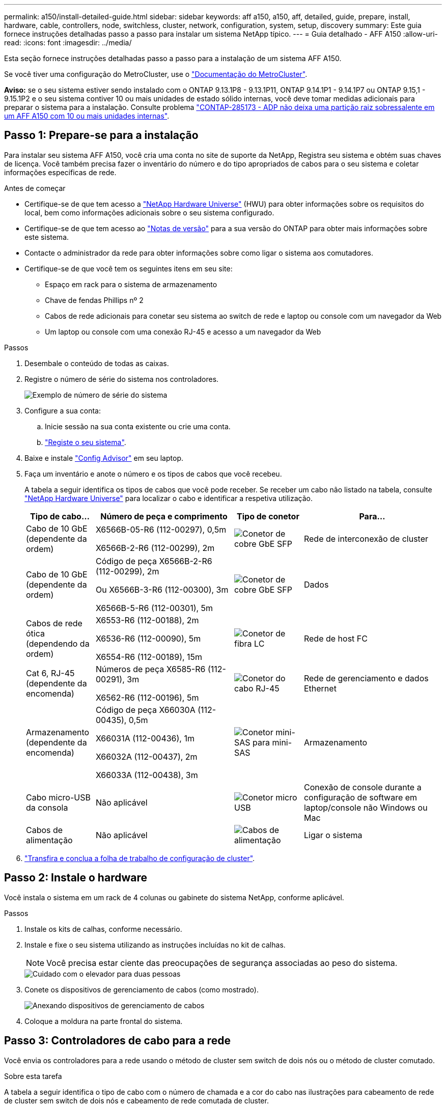 ---
permalink: a150/install-detailed-guide.html 
sidebar: sidebar 
keywords: aff a150, a150, aff, detailed, guide, prepare, install, hardware, cable, controllers, node, switchless, cluster, network, configuration, system, setup, discovery 
summary: Este guia fornece instruções detalhadas passo a passo para instalar um sistema NetApp típico. 
---
= Guia detalhado - AFF A150
:allow-uri-read: 
:icons: font
:imagesdir: ../media/


[role="lead"]
Esta seção fornece instruções detalhadas passo a passo para a instalação de um sistema AFF A150.

Se você tiver uma configuração do MetroCluster, use o https://docs.netapp.com/us-en/ontap-metrocluster/index.html["Documentação do MetroCluster"^].

*Aviso:* se o seu sistema estiver sendo instalado com o ONTAP 9.13.1P8 - 9.13.1P11, ONTAP 9.14.1P1 - 9.14.1P7 ou ONTAP 9.15,1 - 9.15.1P2 e o seu sistema contiver 10 ou mais unidades de estado sólido internas, você deve tomar medidas adicionais para preparar o sistema para a instalação. Consulte problema  https://mysupport.netapp.com/site/bugs-online/product/ONTAP/JiraNgage/CONTAP-285173["CONTAP-285173 - ADP não deixa uma partição raiz sobressalente em um AFF A150 com 10 ou mais unidades internas"^].



== Passo 1: Prepare-se para a instalação

Para instalar seu sistema AFF A150, você cria uma conta no site de suporte da NetApp, Registra seu sistema e obtém suas chaves de licença. Você também precisa fazer o inventário do número e do tipo apropriados de cabos para o seu sistema e coletar informações específicas de rede.

.Antes de começar
* Certifique-se de que tem acesso a link:https://hwu.netapp.com["NetApp Hardware Universe"^] (HWU) para obter informações sobre os requisitos do local, bem como informações adicionais sobre o seu sistema configurado.
* Certifique-se de que tem acesso ao link:http://mysupport.netapp.com/documentation/productlibrary/index.html?productID=62286["Notas de versão"^] para a sua versão do ONTAP para obter mais informações sobre este sistema.
* Contacte o administrador da rede para obter informações sobre como ligar o sistema aos comutadores.
* Certifique-se de que você tem os seguintes itens em seu site:
+
** Espaço em rack para o sistema de armazenamento
** Chave de fendas Phillips nº 2
** Cabos de rede adicionais para conetar seu sistema ao switch de rede e laptop ou console com um navegador da Web
** Um laptop ou console com uma conexão RJ-45 e acesso a um navegador da Web




.Passos
. Desembale o conteúdo de todas as caixas.
. Registre o número de série do sistema nos controladores.
+
image::../media/drw_ssn_label.png[Exemplo de número de série do sistema]

. Configure a sua conta:
+
.. Inicie sessão na sua conta existente ou crie uma conta.
.. https://mysupport.netapp.com/eservice/registerSNoAction.do?moduleName=RegisterMyProduct["Registe o seu sistema"].


. Baixe e instale https://mysupport.netapp.com/site/tools/tool-eula/activeiq-configadvisor["Config Advisor"] em seu laptop.
. Faça um inventário e anote o número e os tipos de cabos que você recebeu.
+
A tabela a seguir identifica os tipos de cabos que você pode receber. Se receber um cabo não listado na tabela, consulte https://hwu.netapp.com["NetApp Hardware Universe"] para localizar o cabo e identificar a respetiva utilização.

+
[cols="1,2,1,2"]
|===
| Tipo de cabo... | Número de peça e comprimento | Tipo de conetor | Para... 


 a| 
Cabo de 10 GbE (dependente da ordem)
 a| 
X6566B-05-R6 (112-00297), 0,5m

X6566B-2-R6 (112-00299), 2m
 a| 
image:../media/oie_cable_sfp_gbe_copper.png["Conetor de cobre GbE SFP"]
 a| 
Rede de interconexão de cluster



 a| 
Cabo de 10 GbE (dependente da ordem)
 a| 
Código de peça X6566B-2-R6 (112-00299), 2m

Ou X6566B-3-R6 (112-00300), 3m

X6566B-5-R6 (112-00301), 5m
 a| 
image:../media/oie_cable_sfp_gbe_copper.png["Conetor de cobre GbE SFP"]
 a| 
Dados



 a| 
Cabos de rede ótica (dependendo da ordem)
 a| 
X6553-R6 (112-00188), 2m

X6536-R6 (112-00090), 5m

X6554-R6 (112-00189), 15m
 a| 
image:../media/oie_cable_fiber_lc_connector.png["Conetor de fibra LC"]
 a| 
Rede de host FC



 a| 
Cat 6, RJ-45 (dependente da encomenda)
 a| 
Números de peça X6585-R6 (112-00291), 3m

X6562-R6 (112-00196), 5m
 a| 
image:../media/oie_cable_rj45.png["Conetor do cabo RJ-45"]
 a| 
Rede de gerenciamento e dados Ethernet



 a| 
Armazenamento (dependente da encomenda)
 a| 
Código de peça X66030A (112-00435), 0,5m

X66031A (112-00436), 1m

X66032A (112-00437), 2m

X66033A (112-00438), 3m
 a| 
image:../media/oie_cable_mini_sas_hd_to_mini_sas_hd.png["Conetor mini-SAS para mini-SAS"]
 a| 
Armazenamento



 a| 
Cabo micro-USB da consola
 a| 
Não aplicável
 a| 
image:../media/oie_cable_micro_usb.png["Conetor micro USB"]
 a| 
Conexão de console durante a configuração de software em laptop/console não Windows ou Mac



 a| 
Cabos de alimentação
 a| 
Não aplicável
 a| 
image:../media/oie_cable_power.png["Cabos de alimentação"]
 a| 
Ligar o sistema

|===
. https://library.netapp.com/ecm/ecm_download_file/ECMLP2839002["Transfira e conclua a folha de trabalho de configuração de cluster"].




== Passo 2: Instale o hardware

Você instala o sistema em um rack de 4 colunas ou gabinete do sistema NetApp, conforme aplicável.

.Passos
. Instale os kits de calhas, conforme necessário.
. Instale e fixe o seu sistema utilizando as instruções incluídas no kit de calhas.
+

NOTE: Você precisa estar ciente das preocupações de segurança associadas ao peso do sistema.

+
image::../media/drw_oie_fas2700_weight_caution.png[Cuidado com o elevador para duas pessoas]

. Conete os dispositivos de gerenciamento de cabos (como mostrado).
+
image::../media/drw_cable_management_arm_install.png[Anexando dispositivos de gerenciamento de cabos]

. Coloque a moldura na parte frontal do sistema.




== Passo 3: Controladores de cabo para a rede

Você envia os controladores para a rede usando o método de cluster sem switch de dois nós ou o método de cluster comutado.

.Sobre esta tarefa
A tabela a seguir identifica o tipo de cabo com o número de chamada e a cor do cabo nas ilustrações para cabeamento de rede de cluster sem switch de dois nós e cabeamento de rede comutada de cluster.

[cols="20%,80%"]
|===
| Cabeamento | Tipo de ligação 


 a| 
image::../media/icon_square_1_green.png[Legenda número 1]
 a| 
Interconexão de cluster



 a| 
image::../media/icon_square_2_yellow.png[Legenda número 2]
 a| 
Controladores para switches de rede de dados de host



 a| 
image::../media/icon_square_3_purple.png[Legenda número 3]
 a| 
Controladores para switch de rede de gerenciamento

|===
[role="tabbed-block"]
====
.Opção 1: Cluster sem switch de dois nós
--
Faça o cabeamento do cluster sem switch de dois nós.

.Sobre esta tarefa
Certifique-se de que verifica a seta da ilustração para a orientação adequada da presilha de puxar do conetor do cabo.

image::../media/oie_cable_pull_tab_down.png[Conetor de cabo com patilha de puxar na parte inferior]


NOTE: Ao inserir o conetor, você deve senti-lo clicar no lugar; se você não sentir que ele clique, remova-o, vire-o e tente novamente.

.Passos
. Cable as portas de interconexão de cluster e0a a e0a e e0b a e0b com o cabo de interconexão de cluster. E image:../media/drw_c190_u_tnsc_clust_cbling.png["Cabeamento de interconexão de cluster"]
. Ligue os controladores a uma rede de dados UTA2 ou a uma rede Ethernet:
+
UTA2 configurações de rede de dados:: Use um dos seguintes tipos de cabo para enviar as portas de dados UTA2 à rede host.
+
--
** Para um host FC, use 0C e 0d *ou* 0e e 0f.
** Para um sistema 10GbE, use e0c e e0d *ou* e0e e e0f.
+
image:../media/drw_c190_u_fc_10gbe_cabling.png["Conexões de porta de dados"]

+
Você pode conetar um par de portas como CNA e um par de portas como FC, ou pode conetar ambos os pares de portas como CNA ou ambos os pares de portas como FC.



--
Configurações de rede Ethernet:: Use o cabo Cat 6 RJ45 para fazer o cabeamento das portas e0c a e0f para a rede host. Na ilustração a seguir.
+
--
image:../media/drw_c190_e_rj45_cbling.png["Cabeamento de rede de host"]

--


. Faça o cabeamento das e0M portas aos switches de rede de gerenciamento com os cabos RJ45.
+
image:../media/drw_c190_u_mgmt_cabling.png["Cabeamento de porta de gerenciamento"]




IMPORTANT: NÃO conete os cabos de energia neste momento.

--
.Opção 2: Cluster comutado
--
Faça o cabeamento do cluster comutado.

.Sobre esta tarefa
Certifique-se de que verifica a seta da ilustração para a orientação adequada da presilha de puxar do conetor do cabo.

image::../media/oie_cable_pull_tab_down.png[Conetor de cabo com patilha de puxar na parte inferior]


NOTE: Ao inserir o conetor, você deve senti-lo clicar no lugar; se você não sentir que ele clique, remova-o, vire-o e tente novamente.

.Passos
. Para cada módulo de controladora, o cabo e0a e e0b para os switches de interconexão de cluster com o cabo de interconexão de cluster.
+
image:../media/drw_c190_u_switched_clust_cbling.png["Cabeamento de interconexão Clusterinterconnect"]

. Você pode usar as portas de rede de dados UTA2 ou as portas de rede de dados ethernet para conetar os controladores à rede host:
+
UTA2 configurações de rede de dados:: Use um dos seguintes tipos de cabo para enviar as portas de dados UTA2 à rede host.
+
--
** Para um host FC, use 0C e 0d **ou** 0e e 0f.
** Para um sistema 10GbE, use e0c e e0d **ou** e0e e e0f.
+
image:../media/drw_c190_u_fc_10gbe_cabling.png["Conexões de porta de dados"]

+
Você pode conetar um par de portas como CNA e um par de portas como FC, ou pode conetar ambos os pares de portas como CNA ou ambos os pares de portas como FC.



--
Configurações de rede Ethernet:: Use o cabo Cat 6 RJ45 para fazer o cabeamento das portas e0c a e0f para a rede host.
+
--
image:../media/drw_c190_e_rj45_cbling.png["Cabeamento de rede de host"]

--


. Faça o cabeamento das e0M portas aos switches de rede de gerenciamento com os cabos RJ45.
+
image:../media/drw_c190_u_mgmt_cabling.png["Cabeamento de porta de gerenciamento"]




IMPORTANT: NÃO conete os cabos de energia neste momento.

--
====


== Etapa 4: Controladores de cabos para compartimentos de unidades

Faça o cabeamento dos controladores para as gavetas usando portas de storage integradas. A NetApp recomenda cabeamento MP-HA para sistemas com storage externo.

.Sobre esta tarefa
* Se você tiver uma unidade de fita SAS, poderá usar cabeamento de caminho único. Se você não tiver gavetas externas, o cabeamento MP-HA para unidades internas será opcional (não exibido) se os cabos SAS forem solicitados com o sistema.
* É necessário fazer o cabeamento das conexões de gaveta a gaveta e, em seguida, fazer o cabeamento das duas controladoras às gavetas de unidades.
* Certifique-se de que verifica a seta da ilustração para a orientação adequada da presilha de puxar do conetor do cabo.
+
image::../media/oie_cable_pull_tab_down.png[Conetor de cabo com patilha de puxar na parte inferior]



.Passos
. Faça o par de HA com compartimentos de unidade externos.
+
O exemplo a seguir mostra o cabeamento para DS224C gavetas de unidades. O cabeamento é semelhante a outras gavetas de unidade compatíveis.

+
image::../media/drw_a150_ha_storage_cabling_IEOPS-1032.svg[drw a150 ha cabeamento de armazenamento IEOPS 1032]

. Faça o cabeamento das portas de prateleira a prateleira.
+
** A porta 3 da IOM a à porta 1 da IOM A na gaveta diretamente abaixo.
** Porta 3 na IOM B para a porta 1 na IOM B na gaveta diretamente abaixo.
+
image:../media/oie_cable_mini_sas_hd_to_mini_sas_hd.png["Conetor mini-SAS para mini-SAS"] Cabos HD mini-SAS HD para mini-SAS HD



. Conecte cada nó à IOM A na stack.
+
** Controladora 1 porta 0b a IOM A porta 3 na última gaveta de unidades na stack.
** Controlador 2 porta 0a para IOM A porta 1 na primeira gaveta de unidades na stack.
+
image:../media/oie_cable_mini_sas_hd_to_mini_sas_hd.png["Conetor mini-SAS para mini-SAS"] Cabos HD mini-SAS HD para mini-SAS HD



. Conectar cada nó à IOM B na stack
+
** Controladora 1 porta 0a a porta IOM B 1 na primeira gaveta de unidades na stack.
** Controladora 2 porta 0b a porta IOM B 3 na última gaveta de unidades na stack. image:../media/oie_cable_mini_sas_hd_to_mini_sas_hd.png["Conetor mini-SAS para mini-SAS"] Cabos HD mini-SAS HD para mini-SAS HD




Para obter informações adicionais sobre cabeamento, link:../sas3/install-new-system.html["Instale e as gavetas de cabos para uma nova instalação do sistema - prateleiras com módulos IOM12/IOM12B"]consulte .



== Passo 5: Conclua a configuração do sistema

Você pode concluir a configuração e configuração do sistema usando a descoberta de cluster com apenas uma conexão com o switch e laptop, ou conetando-se diretamente a um controlador no sistema e, em seguida, conetando-se ao switch de gerenciamento.

[role="tabbed-block"]
====
.Opção 1: Se a deteção de rede estiver ativada
--
Se tiver a deteção de rede ativada no seu computador portátil, pode concluir a configuração e configuração do sistema utilizando a deteção automática de cluster.

.Passos
. Use a animação a seguir para definir uma ou mais IDs de gaveta de unidade
+
.Animação - Definir IDs do compartimento da unidade
video::c600f366-4d30-481a-89d9-ab1b0066589b[panopto]
. Conete os cabos de alimentação às fontes de alimentação do controlador e, em seguida, conete-os a fontes de alimentação em diferentes circuitos.
. Ligue os interruptores de energia para ambos os nós.
+
image::../media/drw_turn_on_power_switches_to_psus.png[Ligar a alimentação]

+

NOTE: A inicialização inicial pode levar até oito minutos.

. Certifique-se de que o seu computador portátil tem a deteção de rede ativada.
+
Consulte a ajuda online do seu computador portátil para obter mais informações.

. Ligue o seu computador portátil ao interrutor de gestão.
+
image::../media/dwr_laptop_to_switch_only.svg[computador portátil dwr apenas para mudar]

. Selecione um ícone ONTAP listado para descobrir:
+
image::../media/drw_autodiscovery_controler_select.png[Selecione um ícone ONTAP]

+
.. Abra o Explorador de ficheiros.
.. Clique em rede no painel esquerdo.
.. Clique com o botão direito do rato e selecione Atualizar.
.. Clique duas vezes no ícone ONTAP e aceite quaisquer certificados exibidos na tela.
+

NOTE: XXXXX é o número de série do sistema para o nó de destino.

+
O System Manager é aberto.



. Configure o sistema utilizando os dados recolhidos no https://library.netapp.com/ecm/ecm_download_file/ECMLP2862613["Guia de configuração do ONTAP"].
. Configure a sua conta e transfira o Active IQ Config Advisor:
+
.. Inicie sessão no https://mysupport.netapp.com/site/user/registration["conta existente ou criar e conta"].
.. https://mysupport.netapp.com/site/systems/register["Registe-se"] o seu sistema.
.. Transferir https://mysupport.netapp.com/site/tools["Active IQ Config Advisor"].


. Verifique a integridade do sistema executando o Config Advisor.
. Depois de concluir a configuração inicial, acesse o https://docs.netapp.com/us-en/ontap-family/["Documentação do ONTAP"] site para obter informações sobre como configurar recursos adicionais no ONTAP.


--
.Opção 2: Se a deteção de rede não estiver ativada
--
Se a deteção de rede não estiver ativada no seu computador portátil, tem de concluir a configuração e a configuração utilizando esta tarefa.

.Passos
. Faça o cabo e configure o seu laptop ou console.
+
.. Defina a porta de console no laptop ou console para 115.200 baud com N-8-1.
+
Consulte a ajuda on-line do seu laptop ou console para obter instruções sobre como configurar a porta do console.

.. Conete o cabo do console ao laptop ou console e conete a porta do console no controle usando o cabo do console fornecido com o sistema.
+
image::../media/drw_console_connect_fas2700_affa200.png[Conexão à porta do console]

.. Conete o laptop ou o console ao switch na sub-rede de gerenciamento.
+
image::../media/drw_client_to_mgmt_subnet_fas2700_affa220.png[Ligar à sub-rede de gestão]

.. Atribua um endereço TCP/IP ao laptop ou console, usando um que esteja na sub-rede de gerenciamento.


. Use a animação a seguir para definir uma ou mais IDs de gaveta de unidade:
+
.Animação - Definir IDs do compartimento da unidade
video::c600f366-4d30-481a-89d9-ab1b0066589b[panopto]
. Conete os cabos de alimentação às fontes de alimentação do controlador e, em seguida, conete-os a fontes de alimentação em diferentes circuitos.
. Ligue os interruptores de energia para ambos os nós.
+
image::../media/drw_turn_on_power_switches_to_psus.png[Ligar a alimentação]

+

NOTE: A inicialização inicial pode levar até oito minutos.

. Atribua um endereço IP de gerenciamento de nó inicial a um dos nós.
+
[cols="1-3"]
|===
| Se a rede de gestão tiver DHCP... | Então... 


 a| 
Configurado
 a| 
Registre o endereço IP atribuído aos novos controladores.



 a| 
Não configurado
 a| 
.. Abra uma sessão de console usando PuTTY, um servidor de terminal ou o equivalente para o seu ambiente.
+

NOTE: Verifique a ajuda on-line do seu laptop ou console se você não sabe como configurar o PuTTY.

.. Insira o endereço IP de gerenciamento quando solicitado pelo script.


|===
. Usando o System Manager em seu laptop ou console, configure seu cluster.
+
.. Aponte seu navegador para o endereço IP de gerenciamento de nó.
+

NOTE: O formato para o endereço é https://x.x.x.x.+

.. Configure o sistema utilizando os dados recolhidos no https://library.netapp.com/ecm/ecm_download_file/ECMLP2862613["Guia de configuração do ONTAP"].


. Configure a sua conta e transfira o Active IQ Config Advisor:
+
.. Inicie sessão no https://mysupport.netapp.com/site/user/registration["conta existente ou criar e conta"].
.. https://mysupport.netapp.com/site/systems/register["Registe-se"] o seu sistema.
.. Transferir https://mysupport.netapp.com/site/tools["Active IQ Config Advisor"].


. Verifique a integridade do sistema executando o Config Advisor.
. Depois de concluir a configuração inicial, acesse o https://docs.netapp.com/us-en/ontap-family/["Documentação do ONTAP"] site para obter informações sobre como configurar recursos adicionais no ONTAP.


--
====